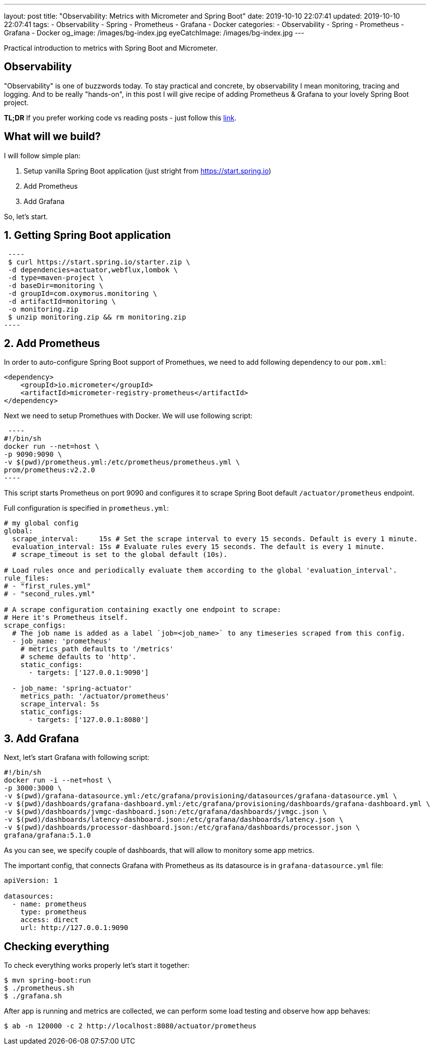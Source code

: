 ---
layout: post
title:  "Observability: Metrics with Micrometer and Spring Boot"
date: 2019-10-10 22:07:41
updated: 2019-10-10 22:07:41
tags:
    - Observability
    - Spring
    - Prometheus
    - Grafana
    - Docker
categories:
    - Observability
    - Spring
    - Prometheus
    - Grafana
    - Docker
og_image: /images/bg-index.jpg
eyeCatchImage: /images/bg-index.jpg
---

:micrometer-demo-url: https://github.com/zghurskyi/investigations/tree/master/investigation-micrometer

Practical introduction to metrics with Spring Boot and Micrometer.

++++
<!-- more -->
++++

== Observability

"Observability" is one of buzzwords today. To stay practical and concrete,
by observability I mean monitoring, tracing and logging.
And to be really "hands-on", in this post I will give recipe
of adding Prometheus & Grafana to your lovely Spring Boot project.

*TL;DR* If you prefer working code vs reading posts - just follow this {micrometer-demo-url}[link].

== What will we build?

I will follow simple plan:

. Setup vanilla Spring Boot application (just stright from https://start.spring.io)
. Add Prometheus
. Add Grafana

So, let's start.

== 1. Getting Spring Boot application

[source,shell]
 ----
 $ curl https://start.spring.io/starter.zip \
 -d dependencies=actuator,webflux,lombok \
 -d type=maven-project \
 -d baseDir=monitoring \
 -d groupId=com.oxymorus.monitoring \
 -d artifactId=monitoring \
 -o monitoring.zip
 $ unzip monitoring.zip && rm monitoring.zip
----

== 2. Add Prometheus

In order to auto-configure Spring Boot support of Promethues,
we need to add following dependency to our `pom.xml`:

[source,yml]
----
<dependency>
    <groupId>io.micrometer</groupId>
    <artifactId>micrometer-registry-prometheus</artifactId>
</dependency>
----

Next we need to setup Promethues with Docker. We will use following script:

[source,shell script]
 ----
#!/bin/sh
docker run --net=host \
-p 9090:9090 \
-v $(pwd)/prometheus.yml:/etc/prometheus/prometheus.yml \
prom/prometheus:v2.2.0
----

This script starts Prometheus on port 9090 and configures it to scrape Spring Boot
default `/actuator/prometheus` endpoint.

Full configuration is specified in `prometheus.yml`:

[source,yaml]
----
# my global config
global:
  scrape_interval:     15s # Set the scrape interval to every 15 seconds. Default is every 1 minute.
  evaluation_interval: 15s # Evaluate rules every 15 seconds. The default is every 1 minute.
  # scrape_timeout is set to the global default (10s).

# Load rules once and periodically evaluate them according to the global 'evaluation_interval'.
rule_files:
# - "first_rules.yml"
# - "second_rules.yml"

# A scrape configuration containing exactly one endpoint to scrape:
# Here it's Prometheus itself.
scrape_configs:
  # The job name is added as a label `job=<job_name>` to any timeseries scraped from this config.
  - job_name: 'prometheus'
    # metrics_path defaults to '/metrics'
    # scheme defaults to 'http'.
    static_configs:
      - targets: ['127.0.0.1:9090']

  - job_name: 'spring-actuator'
    metrics_path: '/actuator/prometheus'
    scrape_interval: 5s
    static_configs:
      - targets: ['127.0.0.1:8080']
----

== 3. Add Grafana

Next, let's start Grafana with following script:

[source,shell script]
----
#!/bin/sh
docker run -i --net=host \
-p 3000:3000 \
-v $(pwd)/grafana-datasource.yml:/etc/grafana/provisioning/datasources/grafana-datasource.yml \
-v $(pwd)/dashboards/grafana-dashboard.yml:/etc/grafana/provisioning/dashboards/grafana-dashboard.yml \
-v $(pwd)/dashboards/jvmgc-dashboard.json:/etc/grafana/dashboards/jvmgc.json \
-v $(pwd)/dashboards/latency-dashboard.json:/etc/grafana/dashboards/latency.json \
-v $(pwd)/dashboards/processor-dashboard.json:/etc/grafana/dashboards/processor.json \
grafana/grafana:5.1.0
----

As you can see, we specify couple of dashboards, that will allow to monitory some app metrics.

The important config, that connects Grafana with Prometheus as
its datasource is in `grafana-datasource.yml` file:

[source,yaml]
----
apiVersion: 1

datasources:
  - name: prometheus
    type: prometheus
    access: direct
    url: http://127.0.0.1:9090
----

== Checking everything

To check everything works properly let's start it together:

[source,shell script]
----
$ mvn spring-boot:run
$ ./prometheus.sh
$ ./grafana.sh
----

After app is running and metrics are collected, we can perform some load testing and observe how app behaves:

[source,shell script]
----
$ ab -n 120000 -c 2 http://localhost:8080/actuator/prometheus
----
